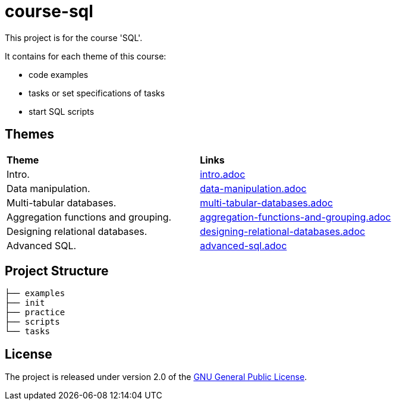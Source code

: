 = course-sql

This project is for the course 'SQL'.

It contains for each theme of this course:

* code examples
* tasks or set specifications of tasks
* start SQL scripts

== Themes

|===
|*Theme*|*Links*
|Intro.|link:./tasks/intro.adoc[intro.adoc]
|Data manipulation.|link:./tasks/data-manipulation.adoc[data-manipulation.adoc]
|Multi-tabular databases.|link:./tasks/multi-tabular-databases.adoc[multi-tabular-databases.adoc]
|Aggregation functions and grouping.|link:./tasks/aggregation-functions-and-grouping.adoc[aggregation-functions-and-grouping.adoc]
|Designing relational databases.|link:./tasks/designing-relational-databases.adoc[designing-relational-databases.adoc]
|Advanced SQL.|link:./tasks/advanced-sql.adoc[advanced-sql.adoc]
|===

== Project Structure

----
├── examples
├── init
├── practice
├── scripts
└── tasks
----

== License

The project is released under version 2.0 of the
link:https://www.gnu.org/licenses/old-licenses/gpl-2.0.html[GNU General Public License].
